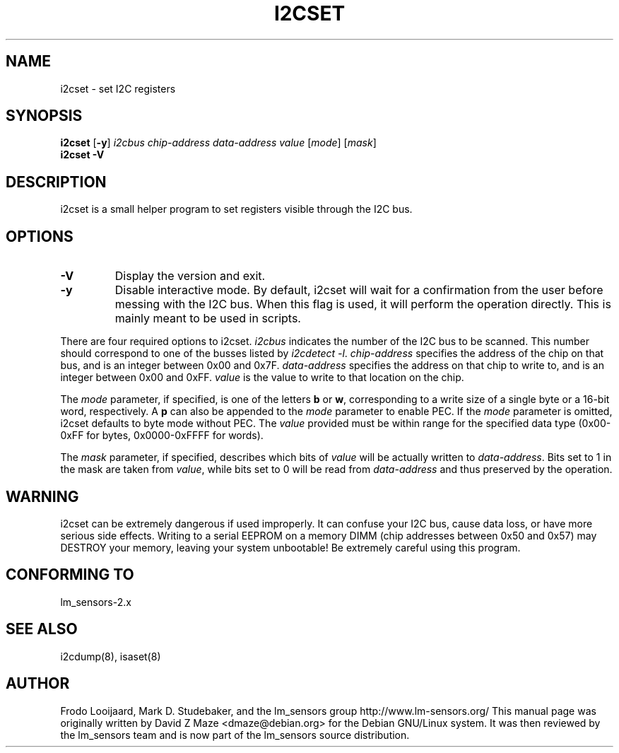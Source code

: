 .TH I2CSET 8 "September 2005"
.SH "NAME"
i2cset \- set I2C registers

.SH SYNOPSIS
.B i2cset
.RB [ -y ]
.I i2cbus
.I chip-address
.I data-address
.I value
.RI [ mode ]
.RI [ mask ]
.br
.B i2cset
.B -V

.SH DESCRIPTION
i2cset is a small helper program to set registers visible through the I2C
bus.

.SH OPTIONS
.TP
.B -V
Display the version and exit.
.TP
.B -y
Disable interactive mode. By default, i2cset will wait for a confirmation
from the user before messing with the I2C bus. When this flag is used, it
will perform the operation directly. This is mainly meant to be used in
scripts.
.PP
There are four required options to i2cset. \fIi2cbus\fR indicates the number
of the I2C bus to be scanned.  This number should correspond to one of
the busses listed by \fIi2cdetect -l\fR. \fIchip-address\fR specifies the
address of the chip on that bus, and is an integer between 0x00 and 0x7F.
\fIdata-address\fR specifies the address on that chip to write to, and is an
integer between 0x00 and 0xFF. \fIvalue\fR is the value to write to that
location on the chip.
.PP
The \fImode\fR parameter, if specified, is one of the letters \fBb\fP or
\fBw\fP, corresponding to a write size of a single byte or a 16-bit word,
respectively. A \fBp\fP can also be appended to the \fImode\fR parameter to
enable PEC. If the \fImode\fR parameter is omitted, i2cset defaults to byte
mode without PEC. The \fIvalue\fR provided must be within range for the
specified data type (0x00-0xFF for bytes, 0x0000-0xFFFF for words).
.PP
The \fImask\fR parameter, if specified, describes which bits of \fIvalue\fR
will be actually written to \fIdata-address\fR. Bits set to 1 in the mask
are taken from \fIvalue\fR, while bits set to 0 will be read from
\fIdata-address\fR and thus preserved by the operation.

.SH WARNING
i2cset can be extremely dangerous if used improperly. It can confuse your
I2C bus, cause data loss, or have more serious side effects. Writing to
a serial EEPROM on a memory DIMM (chip addresses between 0x50 and 0x57) may
DESTROY your memory, leaving your system unbootable!  Be extremely careful
using this program.

.SH CONFORMING TO
lm_sensors-2.x

.SH SEE ALSO
i2cdump(8), isaset(8)

.SH AUTHOR
Frodo Looijaard, Mark D. Studebaker, and the lm_sensors group
http://www.lm-sensors.org/
This manual page was originally written by David Z Maze <dmaze@debian.org> for
the Debian GNU/Linux system. It was then reviewed by the lm_sensors team and
is now part of the lm_sensors source distribution.
